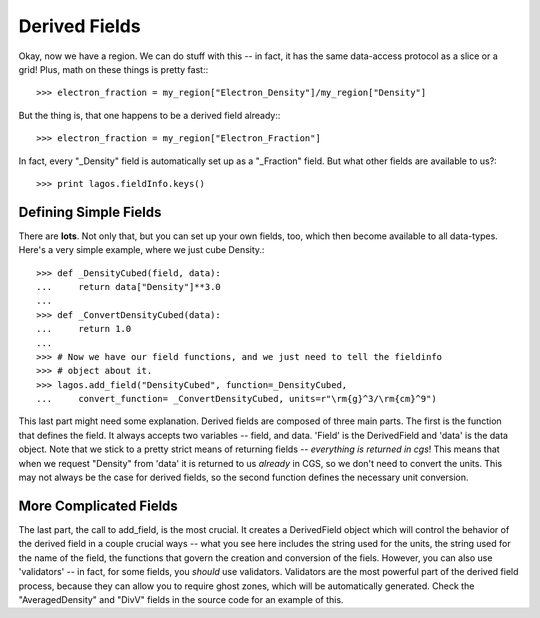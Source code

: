 Derived Fields
==============

Okay, now we have a region.  We can do stuff with this -- in fact, it has the
same data-access protocol as a slice or a grid!  Plus, math on these things
is pretty fast:::

   >>> electron_fraction = my_region["Electron_Density"]/my_region["Density"]

But the thing is, that one happens to be a derived field already:::

   >>> electron_fraction = my_region["Electron_Fraction"]

In fact, every "_Density" field is automatically set up as a "_Fraction" field.
But what other fields are available to us?::

   >>> print lagos.fieldInfo.keys()

Defining Simple Fields
----------------------

There are **lots**.  Not only that, but you can set up your own fields, too,
which then become available to all data-types. Here's a very simple example,
where we just cube Density.::

   >>> def _DensityCubed(field, data):
   ...     return data["Density"]**3.0
   ...
   >>> def _ConvertDensityCubed(data):
   ...     return 1.0
   ...
   >>> # Now we have our field functions, and we just need to tell the fieldinfo
   >>> # object about it.
   >>> lagos.add_field("DensityCubed", function=_DensityCubed,
   ...     convert_function= _ConvertDensityCubed, units=r"\rm{g}^3/\rm{cm}^9")

This last part might need some explanation.  Derived fields are composed of
three main parts.  The first is the function that defines the field.  It always
accepts two variables -- field, and data.  'Field' is the DerivedField and
'data' is the data object.  Note that we stick to a pretty strict means of
returning fields -- *everything is returned in cgs*!  This means that when we
request "Density" from 'data' it is returned to us *already* in CGS, so we don't
need to convert the units. This may not always be the case for derived fields,
so the second function defines the necessary unit conversion.

More Complicated Fields
-----------------------

The last part, the call to add_field, is the most crucial.  It creates a
DerivedField object which will control the behavior of the derived field in a
couple crucial ways -- what you see here includes the string used for the
units, the string used for the name of the field, the functions that govern the
creation and conversion of the fiels.  However, you can also use 'validators'
-- in fact, for some fields, you *should* use validators.  Validators are the
most powerful part of the derived field process, because they can allow you to
require ghost zones, which will be automatically generated.  Check the
"AveragedDensity" and "DivV" fields in the source code for an example of this.
